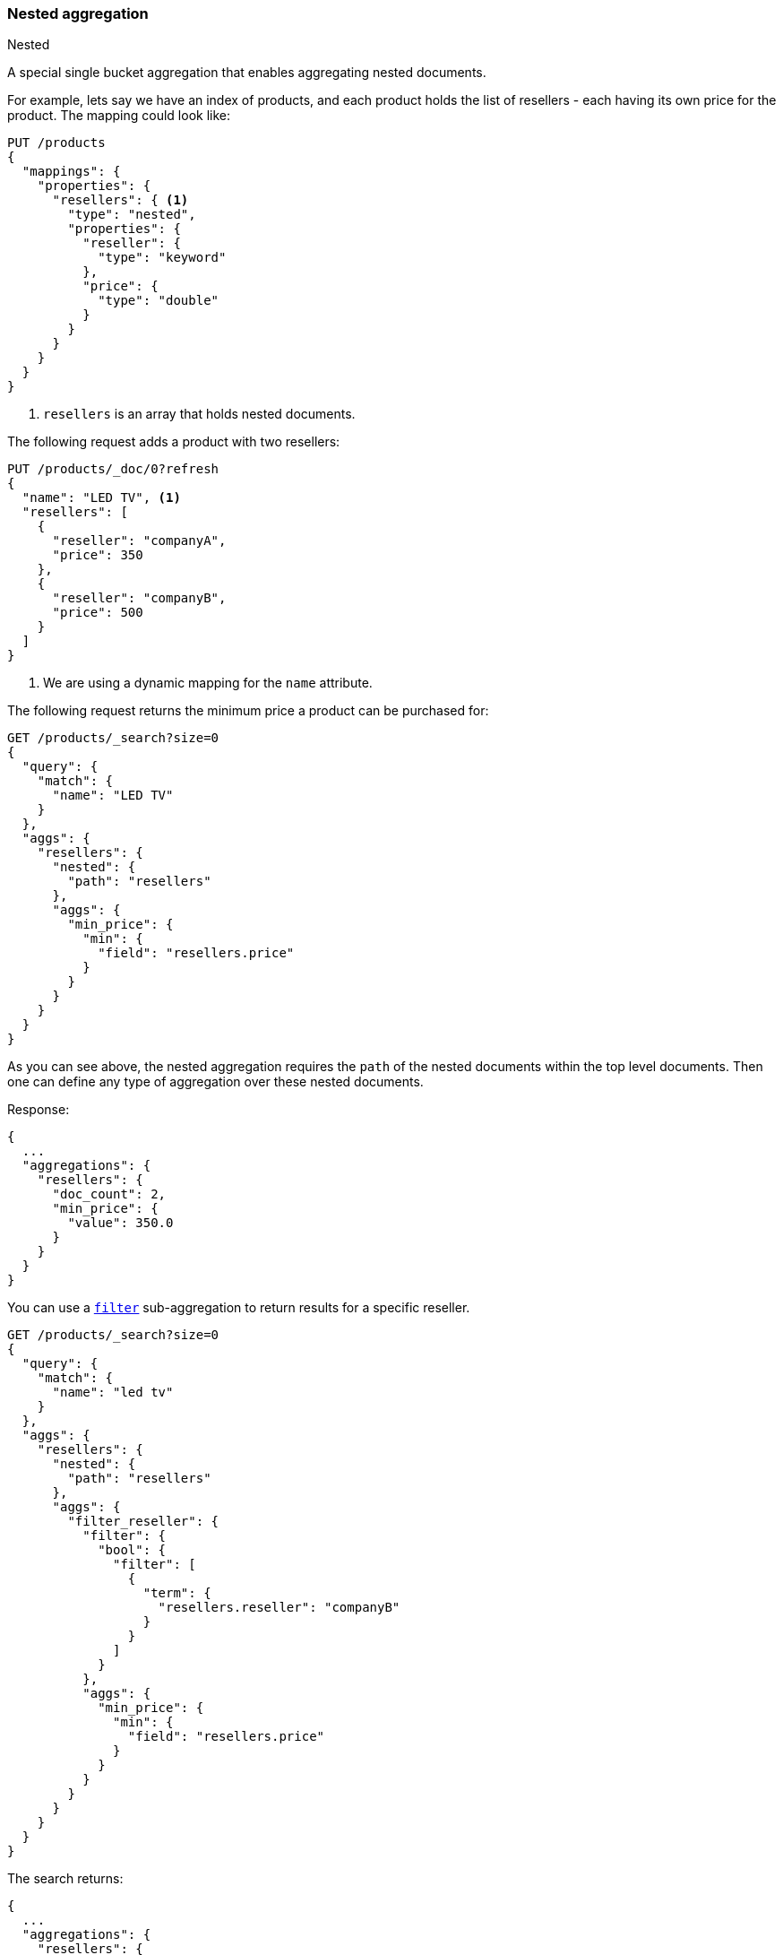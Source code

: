 [[search-aggregations-bucket-nested-aggregation]]
=== Nested aggregation
++++
<titleabbrev>Nested</titleabbrev>
++++

A special single bucket aggregation that enables aggregating nested documents.

For example, lets say we have an index of products, and each product holds the list of resellers - each having its own
price for the product. The mapping could look like:

[source,console,id=nested-aggregation-example]
----
PUT /products
{
  "mappings": {
    "properties": {
      "resellers": { <1>
        "type": "nested",
        "properties": {
          "reseller": {
            "type": "keyword"
          },
          "price": {
            "type": "double"
          }
        }
      }
    }
  }
}
----
<1> `resellers` is an array that holds nested documents.

The following request adds a product with two resellers:

[source,console]
----
PUT /products/_doc/0?refresh
{
  "name": "LED TV", <1>
  "resellers": [
    {
      "reseller": "companyA",
      "price": 350
    },
    {
      "reseller": "companyB",
      "price": 500
    }
  ]
}
----
// TEST[continued]

<1> We are using a dynamic mapping for the `name` attribute.


The following request returns the minimum price a product can be purchased for:

[source,console]
----
GET /products/_search?size=0
{
  "query": {
    "match": {
      "name": "LED TV"
    }
  },
  "aggs": {
    "resellers": {
      "nested": {
        "path": "resellers"
      },
      "aggs": {
        "min_price": {
          "min": {
            "field": "resellers.price"
          }
        }
      }
    }
  }
}
----
// TEST[s/size=0/size=0&filter_path=aggregations/]
// TEST[continued]

As you can see above, the nested aggregation requires the `path` of the nested documents within the top level documents.
Then one can define any type of aggregation over these nested documents.

Response:

[source,console-result]
----
{
  ...
  "aggregations": {
    "resellers": {
      "doc_count": 2,
      "min_price": {
        "value": 350.0
      }
    }
  }
}
----
// TESTRESPONSE[s/\.\.\.//]

You can use a <<search-aggregations-bucket-filter-aggregation,`filter`>>
sub-aggregation to return results for a specific reseller.

[source,console]
----
GET /products/_search?size=0
{
  "query": {
    "match": {
      "name": "led tv"
    }
  },
  "aggs": {
    "resellers": {
      "nested": {
        "path": "resellers"
      },
      "aggs": {
        "filter_reseller": {
          "filter": {
            "bool": {
              "filter": [
                {
                  "term": {
                    "resellers.reseller": "companyB"
                  }
                }
              ]
            }
          },
          "aggs": {
            "min_price": {
              "min": {
                "field": "resellers.price"
              }
            }
          }
        }
      }
    }
  }
}
----
// TEST[s/size=0/size=0&filter_path=aggregations/]
// TEST[continued]

The search returns:

[source,console-result]
----
{
  ...
  "aggregations": {
    "resellers": {
      "doc_count": 2,
      "filter_reseller": {
        "doc_count": 1,
        "min_price": {
          "value": 500.0
        }
      }
    }
  }
}
----
// TESTRESPONSE[s/\.\.\.//]
